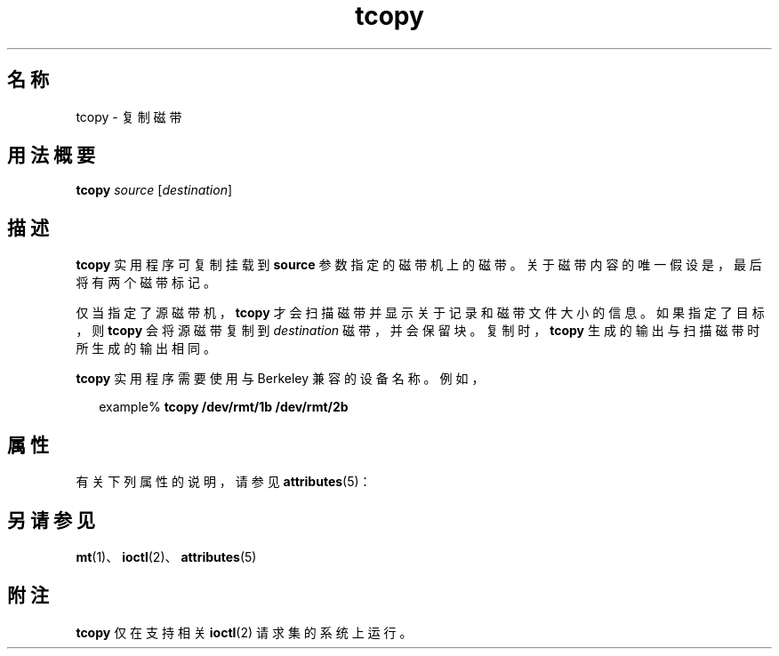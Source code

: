 '\" te
.\" Copyright (c) 1985 Regents of the University of California.All rights reserved.The Berkeley software License Agreement specifies the terms and conditions for redistribution. 
.\" Copyright (c) 2000, Sun Microsystems, Inc. All Rights Reserved 
.TH tcopy 1 "2000 年 3 月 10 日" "SunOS 5.11" "用户命令"
.SH 名称
tcopy \- 复制磁带
.SH 用法概要
.LP
.nf
\fBtcopy\fR \fIsource\fR [\fIdestination\fR]
.fi

.SH 描述
.sp
.LP
\fBtcopy\fR 实用程序可复制挂载到 \fBsource\fR 参数指定的磁带机上的磁带。关于磁带内容的唯一假设是，最后将有两个磁带标记。
.sp
.LP
仅当指定了源磁带机，\fBtcopy\fR 才会扫描磁带并显示关于记录和磁带文件大小的信息。如果指定了目标，则 \fBtcopy\fR 会将源磁带复制到 \fIdestination\fR 磁带，并会保留块。复制时，\fBtcopy\fR 生成的输出与扫描磁带时所生成的输出相同。
.sp
.LP
\fBtcopy\fR 实用程序需要使用与 Berkeley 兼容的设备名称。例如，
.sp
.in +2
.nf
example% \fBtcopy /dev/rmt/1b /dev/rmt/2b\fR
.fi
.in -2
.sp

.SH 属性
.sp
.LP
有关下列属性的说明，请参见 \fBattributes\fR(5)：
.sp

.sp
.TS
tab() box;
cw(2.75i) |cw(2.75i) 
lw(2.75i) |lw(2.75i) 
.
属性类型属性值
_
可用性system/core-os
.TE

.SH 另请参见
.sp
.LP
\fBmt\fR(1)、\fBioctl\fR(2)、\fBattributes\fR(5)
.SH 附注
.sp
.LP
\fBtcopy\fR 仅在支持相关 \fBioctl\fR(2) 请求集的系统上运行。
